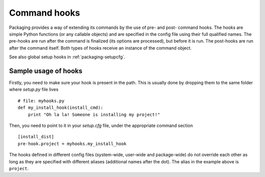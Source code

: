 .. TODO integrate this in commandref and configfile

=============
Command hooks
=============

Packaging provides a way of extending its commands by the use of pre- and
post- command hooks. The hooks are simple Python functions (or any callable
objects) and are specified in the config file using their full qualified names.
The pre-hooks are run after the command is finalized (its options are
processed), but before it is run. The post-hooks are run after the command
itself. Both types of hooks receive an instance of the command object.

See also global setup hooks in :ref:`packaging-setupcfg`.


Sample usage of hooks
=====================

Firstly, you need to make sure your hook is present in the path. This is usually
done by dropping them to the same folder where `setup.py` file lives ::

  # file: myhooks.py
  def my_install_hook(install_cmd):
      print "Oh la la! Someone is installing my project!"

Then, you need to point to it in your `setup.cfg` file, under the appropriate
command section ::

  [install_dist]
  pre-hook.project = myhooks.my_install_hook

The hooks defined in different config files (system-wide, user-wide and
package-wide) do not override each other as long as they are specified with
different aliases (additional names after the dot). The alias in the example
above is ``project``.
